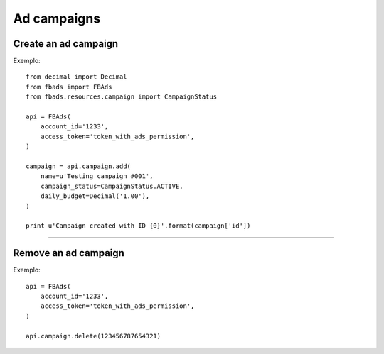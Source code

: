 ============
Ad campaigns
============

Create an ad campaign
^^^^^^^^^^^^^^^^^^^^^

.. py:function:: fbads.campaign.add(name, campaign_status, daily_budget=None, lifetime_budget=None, start_time=None, end_time=None)

   Add a new campaign to the ad account

   :param str name: Campaign name
   :param str campaign_status: ``CampaignStatus.ACTIVE`` or ``CampaignStatus.INACTIVE`` (from ``fbads.resources.campaign.CampaignStatus``)
   :param Decimal daily_budget: Daily budget for this campaign, use ``Decimal``
   :param Decimal lifetime_budget: Lifetime budget for this campaign, use ``Decimal``
   :param datetime start_time: The campaign start date
   :param datetime end_time: The campaign End date

   :rtype: A dict containing the ID, example: ``{"id": 123456787654321}``


Exemplo: ::

    from decimal import Decimal
    from fbads import FBAds
    from fbads.resources.campaign import CampaignStatus

    api = FBAds(
        account_id='1233',
        access_token='token_with_ads_permission',
    )

    campaign = api.campaign.add(
        name=u'Testing campaign #001',
        campaign_status=CampaignStatus.ACTIVE,
        daily_budget=Decimal('1.00'),
    )

    print u'Campaign created with ID {0}'.format(campaign['id'])


----


Remove an ad campaign
^^^^^^^^^^^^^^^^^^^^^

.. py:function:: fbads.campaign.delete(campaign_id)

   Remove an ad campaign from the ad account

   :param long campaign_id: Campaign ID
   :rtype: True


Exemplo: ::

    api = FBAds(
        account_id='1233',
        access_token='token_with_ads_permission',
    )

    api.campaign.delete(123456787654321)
